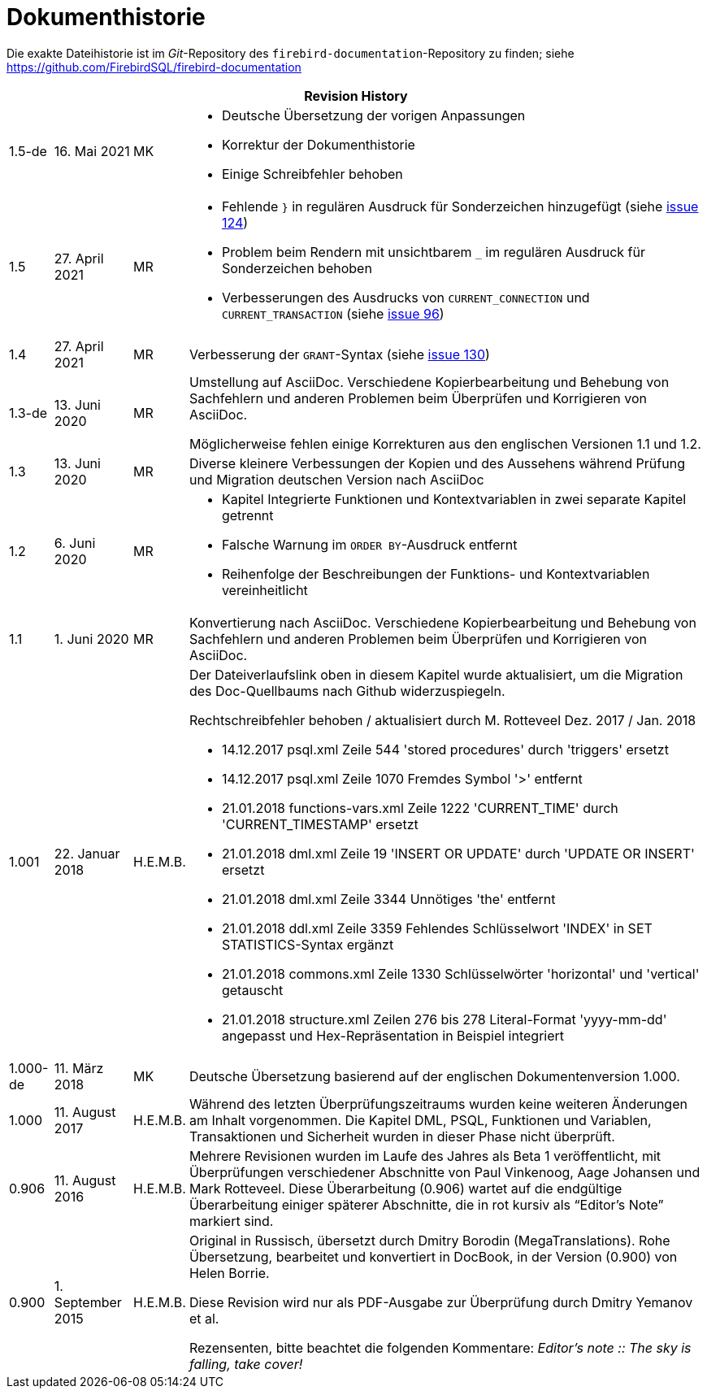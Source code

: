 :sectnums!:

[appendix]
[[fblangref25-dochist-de]]
= Dokumenthistorie

Die exakte Dateihistorie ist im _Git_-Repository des `firebird-documentation`-Repository zu finden; siehe https://github.com/FirebirdSQL/firebird-documentation

[%autowidth, width="100%", cols="4", options="header", frame="none", grid="none", role="revhistory"]
|===
4+|Revision History

|1.5-de
|16. Mai 2021
|MK
a|* Deutsche Übersetzung der vorigen Anpassungen
* Korrektur der Dokumenthistorie
* Einige Schreibfehler behoben

|1.5
|27. April 2021
|MR
a|* Fehlende `}` in regulären Ausdruck für Sonderzeichen hinzugefügt (siehe https://github.com/FirebirdSQL/firebird-documentation/issues/124[issue 124])
* Problem beim Rendern mit unsichtbarem `_` im regulären Ausdruck für Sonderzeichen behoben
* Verbesserungen des Ausdrucks von `CURRENT_CONNECTION` und `CURRENT_TRANSACTION` (siehe https://github.com/FirebirdSQL/firebird-documentation/issues/96[issue 96])

|1.4
|27. April 2021
|MR
|Verbesserung der `GRANT`-Syntax (siehe https://github.com/FirebirdSQL/firebird-documentation/issues/130[issue 130])

|1.3-de
|13. Juni 2020
|MR
a|Umstellung auf AsciiDoc.
Verschiedene Kopierbearbeitung und Behebung von Sachfehlern und anderen Problemen beim Überprüfen und Korrigieren von AsciiDoc.

Möglicherweise fehlen einige Korrekturen aus den englischen Versionen 1.1 und 1.2.

|1.3
|13. Juni 2020
|MR
|Diverse kleinere Verbessungen der Kopien und des Aussehens während Prüfung und Migration deutschen Version nach AsciiDoc

|1.2
|6. Juni 2020
|MR
a|* Kapitel Integrierte Funktionen und Kontextvariablen in zwei separate Kapitel getrennt
* Falsche Warnung im `ORDER BY`-Ausdruck entfernt
* Reihenfolge der Beschreibungen der Funktions- und Kontextvariablen vereinheitlicht

|1.1
|1. Juni 2020
|MR
|Konvertierung nach AsciiDoc.
Verschiedene Kopierbearbeitung und Behebung von Sachfehlern und anderen Problemen beim Überprüfen und Korrigieren von AsciiDoc.

|1.001
|22. Januar 2018
|H.E.M.B.
a|Der Dateiverlaufslink oben in diesem Kapitel wurde aktualisiert, um die Migration des Doc-Quellbaums nach Github widerzuspiegeln.

Rechtschreibfehler behoben / aktualisiert durch M. Rotteveel Dez. 2017 / Jan. 2018

* 14.12.2017 psql.xml Zeile 544 'stored procedures' durch 'triggers' ersetzt
* 14.12.2017 psql.xml Zeile 1070 Fremdes Symbol '>' entfernt
* 21.01.2018 functions-vars.xml Zeile 1222 'CURRENT_TIME' durch 'CURRENT_TIMESTAMP' ersetzt
* 21.01.2018 dml.xml Zeile 19 'INSERT OR UPDATE' durch 'UPDATE OR INSERT' ersetzt
* 21.01.2018 dml.xml Zeile 3344 Unnötiges 'the' entfernt
* 21.01.2018 ddl.xml Zeile 3359 Fehlendes Schlüsselwort 'INDEX' in SET STATISTICS-Syntax ergänzt
* 21.01.2018 commons.xml Zeile 1330 Schlüsselwörter 'horizontal' und 'vertical' getauscht
* 21.01.2018 structure.xml Zeilen 276 bis 278 Literal-Format 'yyyy-mm-dd' angepasst und Hex-Repräsentation in Beispiel integriert


|1.000-de
|11. März 2018
|MK
a|Deutsche Übersetzung basierend auf der englischen Dokumentenversion 1.000.

|1.000
|11. August 2017
|H.E.M.B.
a|Während des letzten Überprüfungszeitraums wurden keine weiteren Änderungen am Inhalt vorgenommen.
Die Kapitel DML, PSQL, Funktionen und Variablen, Transaktionen und Sicherheit wurden in dieser Phase nicht überprüft.

|0.906
|11. August 2016
|H.E.M.B.
a|Mehrere Revisionen wurden im Laufe des Jahres als Beta 1 veröffentlicht, mit Überprüfungen verschiedener Abschnitte von Paul Vinkenoog, Aage Johansen und Mark Rotteveel.
Diese Überarbeitung (0.906) wartet auf die endgültige Überarbeitung einiger späterer Abschnitte, die in rot kursiv als "`Editor's Note`" markiert sind.

|0.900
|1. September 2015
| H.E.M.B.
|Original in Russisch, übersetzt durch Dmitry Borodin (MegaTranslations).
Rohe Übersetzung, bearbeitet und konvertiert in DocBook, in der Version (0.900) von Helen Borrie.

Diese Revision wird nur als PDF-Ausgabe zur Überprüfung durch Dmitry Yemanov et al.

Rezensenten, bitte beachtet die folgenden Kommentare: _Editor's note {two-colons} The sky is falling, take cover!_
|===

:sectnums: